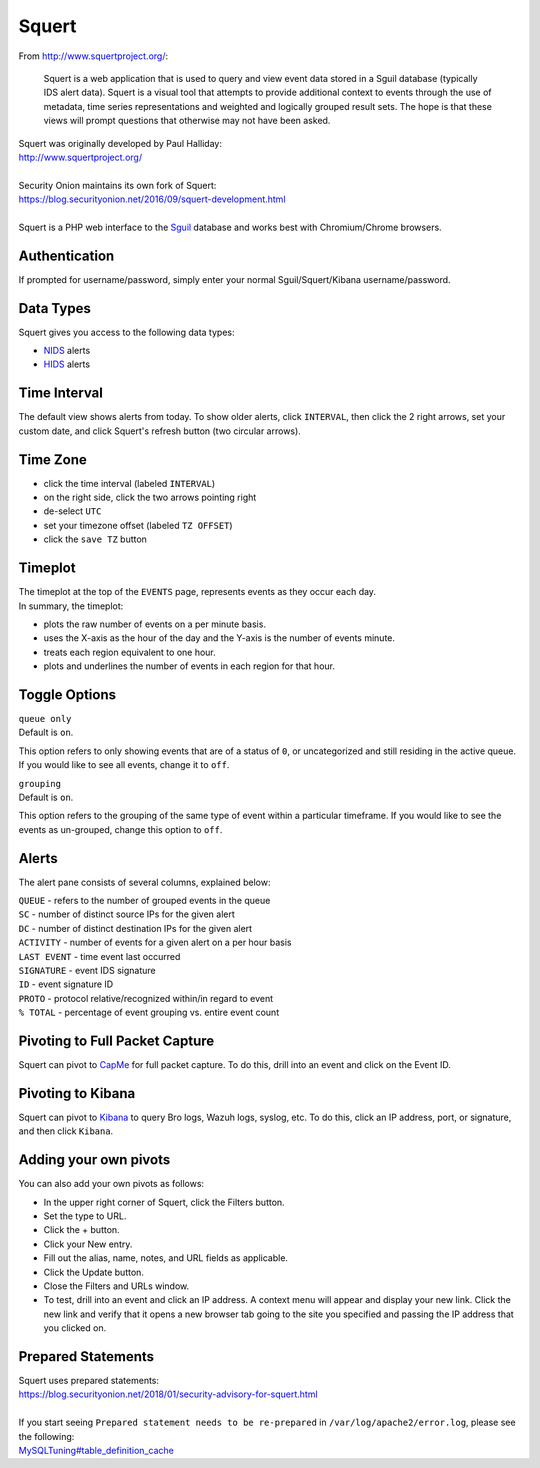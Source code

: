 Squert
======

From http://www.squertproject.org/:

    Squert is a web application that is used to query and view event
    data stored in a Sguil database (typically IDS alert data). Squert
    is a visual tool that attempts to provide additional context to
    events through the use of metadata, time series representations and
    weighted and logically grouped result sets. The hope is that these
    views will prompt questions that otherwise may not have been asked.

| Squert was originally developed by Paul Halliday:
| http://www.squertproject.org/
|
| Security Onion maintains its own fork of Squert:
| https://blog.securityonion.net/2016/09/squert-development.html
|
| Squert is a PHP web interface to the `Sguil <Sguil>`__ database and works best with Chromium/Chrome browsers.

Authentication
--------------

If prompted for username/password, simply enter your normal Sguil/Squert/Kibana username/password.

Data Types
----------

Squert gives you access to the following data types:

-  `NIDS <NIDS>`__ alerts
-  `HIDS <Wazuh>`__ alerts

Time Interval
-------------

The default view shows alerts from today. To show older alerts, click ``INTERVAL``, then click the 2 right arrows, set your custom date, and click Squert's refresh button (two circular arrows).

Time Zone
---------

-  click the time interval (labeled ``INTERVAL``)
-  on the right side, click the two arrows pointing right
-  de-select ``UTC``
-  set your timezone offset (labeled ``TZ OFFSET``)
-  click the ``save TZ`` button

Timeplot
--------

| The timeplot at the top of the ``EVENTS`` page, represents events as they occur each day.
| In summary, the timeplot:

-  plots the raw number of events on a per minute basis.
-  uses the X-axis as the hour of the day and the Y-axis is the number of events minute.
-  treats each region equivalent to one hour.
-  plots and underlines the number of events in each region for that hour.

Toggle Options
--------------

| ``queue only``
| Default is ``on``.

This option refers to only showing events that are of a status of ``0``, or uncategorized and still residing in the active queue. If you would like to see all events, change it to ``off``.

| ``grouping``
| Default is ``on``.

This option refers to the grouping of the same type of event within a particular timeframe. If you would like to see the events as un-grouped, change this option to ``off``.

Alerts
------

The alert pane consists of several columns, explained below:

| ``QUEUE`` - refers to the number of grouped events in the queue
| ``SC`` - number of distinct source IPs for the given alert
| ``DC`` - number of distinct destination IPs for the given alert
| ``ACTIVITY`` - number of events for a given alert on a per hour basis
| ``LAST EVENT`` - time event last occurred
| ``SIGNATURE`` - event IDS signature
| ``ID`` - event signature ID
| ``PROTO`` - protocol relative/recognized within/in regard to event
| ``% TOTAL`` - percentage of event grouping vs. entire event count

Pivoting to Full Packet Capture
-------------------------------

Squert can pivot to `CapMe <CapMe>`__ for full packet capture. To do this, drill into an event and click on the Event ID.

Pivoting to Kibana
------------------

Squert can pivot to `Kibana <Kibana>`__ to query Bro logs, Wazuh logs, syslog, etc. To do this, click an IP address, port, or signature, and then click ``Kibana``.

Adding your own pivots
----------------------

You can also add your own pivots as follows:

-  In the upper right corner of Squert, click the Filters button.
-  Set the type to URL.
-  Click the + button.
-  Click your New entry.
-  Fill out the alias, name, notes, and URL fields as applicable.
-  Click the Update button.
-  Close the Filters and URLs window.
-  To test, drill into an event and click an IP address. A context menu will appear and display your new link. Click the new link and verify that it opens a new browser tab going to the site you specified and passing the IP address that you clicked on.

Prepared Statements
-------------------

| Squert uses prepared statements:
| https://blog.securityonion.net/2018/01/security-advisory-for-squert.html
|
| If you start seeing ``Prepared statement needs to be re-prepared`` in ``/var/log/apache2/error.log``, please see the following:
| `<MySQLTuning#table_definition_cache>`__

